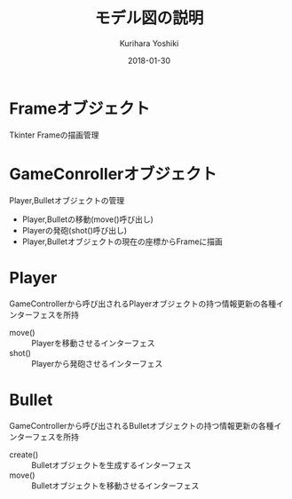 #+TITLE: モデル図の説明
#+AUTHOR: Kurihara Yoshiki
#+DATE: 2018-01-30
#+LANGUAGE: ja
#+EMAIL: y-kurihara@ist.osaka-u.ac.jp


* Frameオブジェクト
Tkinter Frameの描画管理

* GameConrollerオブジェクト
Player,Bulletオブジェクトの管理
- Player,Bulletの移動(move()呼び出し)
- Playerの発砲(shot()呼び出し)
- Player,Bulletオブジェクトの現在の座標からFrameに描画

* Player
GameControllerから呼び出されるPlayerオブジェクトの持つ情報更新の各種インターフェスを所持
- move() :: Playerを移動させるインターフェス
- shot() :: Playerから発砲させるインターフェス

* Bullet
GameControllerから呼び出されるBulletオブジェクトの持つ情報更新の各種インターフェスを所持
- create() :: Bulletオブジェクトを生成するインターフェス
- move() :: Bulletオブジェクトを移動させるインターフェス
